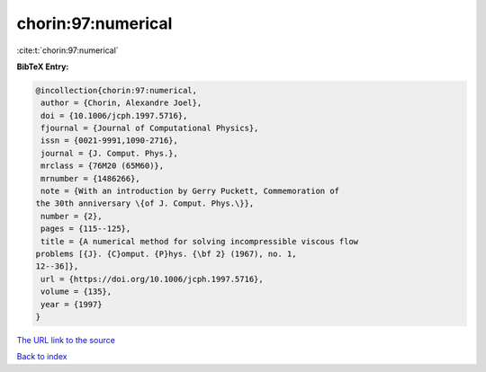 chorin:97:numerical
===================

:cite:t:`chorin:97:numerical`

**BibTeX Entry:**

.. code-block:: bibtex

   @incollection{chorin:97:numerical,
    author = {Chorin, Alexandre Joel},
    doi = {10.1006/jcph.1997.5716},
    fjournal = {Journal of Computational Physics},
    issn = {0021-9991,1090-2716},
    journal = {J. Comput. Phys.},
    mrclass = {76M20 (65M60)},
    mrnumber = {1486266},
    note = {With an introduction by Gerry Puckett, Commemoration of
   the 30th anniversary \{of J. Comput. Phys.\}},
    number = {2},
    pages = {115--125},
    title = {A numerical method for solving incompressible viscous flow
   problems [{J}. {C}omput. {P}hys. {\bf 2} (1967), no. 1,
   12--36]},
    url = {https://doi.org/10.1006/jcph.1997.5716},
    volume = {135},
    year = {1997}
   }
`The URL link to the source <ttps://doi.org/10.1006/jcph.1997.5716}>`_


`Back to index <../By-Cite-Keys.html>`_
